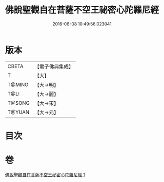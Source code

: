 #+TITLE: 佛說聖觀自在菩薩不空王祕密心陀羅尼經 
#+DATE: 2016-06-08 10:49:56.023041

* 版本
 |     CBETA|【電子佛典集成】|
 |         T|【大】     |
 |    T@MING|【大→明】   |
 |      T@LI|【大→麗】   |
 |    T@SONG|【大→宋】   |
 |    T@YUAN|【大→元】   |

* 目次

* 卷
[[file:KR6j0307_001.txt][佛說聖觀自在菩薩不空王祕密心陀羅尼經 1]]

